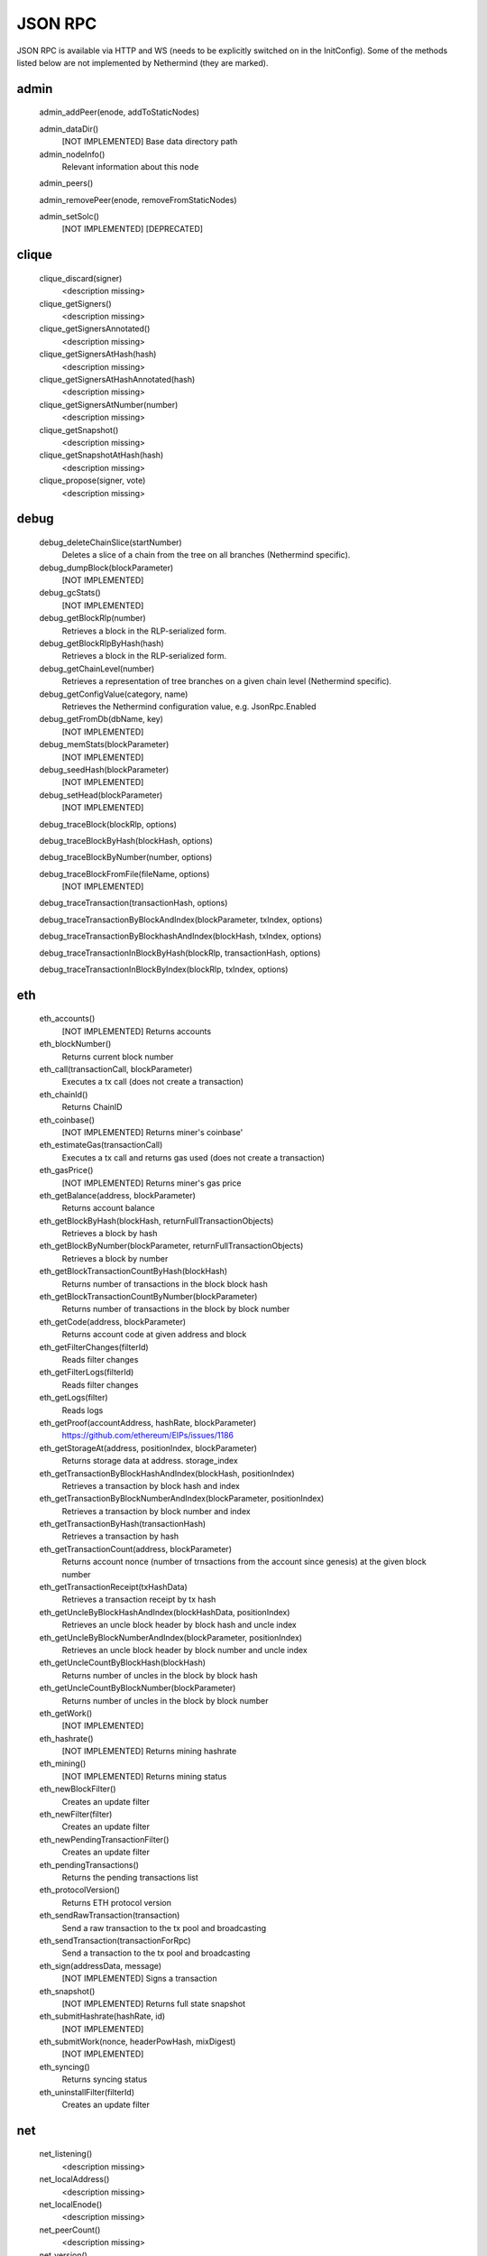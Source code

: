 JSON RPC
********

JSON RPC is available via HTTP and WS (needs to be explicitly switched on in the InitConfig).
Some of the methods listed below are not implemented by Nethermind (they are marked).

admin
^^^^^

 admin_addPeer(enode, addToStaticNodes)
  

 admin_dataDir()
  [NOT IMPLEMENTED] Base data directory path

 admin_nodeInfo()
  Relevant information about this node

 admin_peers()
  

 admin_removePeer(enode, removeFromStaticNodes)
  

 admin_setSolc()
  [NOT IMPLEMENTED] [DEPRECATED]

clique
^^^^^^

 clique_discard(signer)
  <description missing>

 clique_getSigners()
  <description missing>

 clique_getSignersAnnotated()
  <description missing>

 clique_getSignersAtHash(hash)
  <description missing>

 clique_getSignersAtHashAnnotated(hash)
  <description missing>

 clique_getSignersAtNumber(number)
  <description missing>

 clique_getSnapshot()
  <description missing>

 clique_getSnapshotAtHash(hash)
  <description missing>

 clique_propose(signer, vote)
  <description missing>

debug
^^^^^

 debug_deleteChainSlice(startNumber)
  Deletes a slice of a chain from the tree on all branches (Nethermind specific).

 debug_dumpBlock(blockParameter)
  [NOT IMPLEMENTED] 

 debug_gcStats()
  [NOT IMPLEMENTED] 

 debug_getBlockRlp(number)
  Retrieves a block in the RLP-serialized form.

 debug_getBlockRlpByHash(hash)
  Retrieves a block in the RLP-serialized form.

 debug_getChainLevel(number)
  Retrieves a representation of tree branches on a given chain level (Nethermind specific).

 debug_getConfigValue(category, name)
  Retrieves the Nethermind configuration value, e.g. JsonRpc.Enabled

 debug_getFromDb(dbName, key)
  [NOT IMPLEMENTED] 

 debug_memStats(blockParameter)
  [NOT IMPLEMENTED] 

 debug_seedHash(blockParameter)
  [NOT IMPLEMENTED] 

 debug_setHead(blockParameter)
  [NOT IMPLEMENTED] 

 debug_traceBlock(blockRlp, options)
  

 debug_traceBlockByHash(blockHash, options)
  

 debug_traceBlockByNumber(number, options)
  

 debug_traceBlockFromFile(fileName, options)
  [NOT IMPLEMENTED] 

 debug_traceTransaction(transactionHash, options)
  

 debug_traceTransactionByBlockAndIndex(blockParameter, txIndex, options)
  

 debug_traceTransactionByBlockhashAndIndex(blockHash, txIndex, options)
  

 debug_traceTransactionInBlockByHash(blockRlp, transactionHash, options)
  

 debug_traceTransactionInBlockByIndex(blockRlp, txIndex, options)
  

eth
^^^

 eth_accounts()
  [NOT IMPLEMENTED] Returns accounts

 eth_blockNumber()
  Returns current block number

 eth_call(transactionCall, blockParameter)
  Executes a tx call (does not create a transaction)

 eth_chainId()
  Returns ChainID

 eth_coinbase()
  [NOT IMPLEMENTED] Returns miner's coinbase'

 eth_estimateGas(transactionCall)
  Executes a tx call and returns gas used (does not create a transaction)

 eth_gasPrice()
  [NOT IMPLEMENTED] Returns miner's gas price

 eth_getBalance(address, blockParameter)
  Returns account balance

 eth_getBlockByHash(blockHash, returnFullTransactionObjects)
  Retrieves a block by hash

 eth_getBlockByNumber(blockParameter, returnFullTransactionObjects)
  Retrieves a block by number

 eth_getBlockTransactionCountByHash(blockHash)
  Returns number of transactions in the block block hash

 eth_getBlockTransactionCountByNumber(blockParameter)
  Returns number of transactions in the block by block number

 eth_getCode(address, blockParameter)
  Returns account code at given address and block

 eth_getFilterChanges(filterId)
  Reads filter changes

 eth_getFilterLogs(filterId)
  Reads filter changes

 eth_getLogs(filter)
  Reads logs

 eth_getProof(accountAddress, hashRate, blockParameter)
  https://github.com/ethereum/EIPs/issues/1186

 eth_getStorageAt(address, positionIndex, blockParameter)
  Returns storage data at address. storage_index

 eth_getTransactionByBlockHashAndIndex(blockHash, positionIndex)
  Retrieves a transaction by block hash and index

 eth_getTransactionByBlockNumberAndIndex(blockParameter, positionIndex)
  Retrieves a transaction by block number and index

 eth_getTransactionByHash(transactionHash)
  Retrieves a transaction by hash

 eth_getTransactionCount(address, blockParameter)
  Returns account nonce (number of trnsactions from the account since genesis) at the given block number

 eth_getTransactionReceipt(txHashData)
  Retrieves a transaction receipt by tx hash

 eth_getUncleByBlockHashAndIndex(blockHashData, positionIndex)
  Retrieves an uncle block header by block hash and uncle index

 eth_getUncleByBlockNumberAndIndex(blockParameter, positionIndex)
  Retrieves an uncle block header by block number and uncle index

 eth_getUncleCountByBlockHash(blockHash)
  Returns number of uncles in the block by block hash

 eth_getUncleCountByBlockNumber(blockParameter)
  Returns number of uncles in the block by block number

 eth_getWork()
  [NOT IMPLEMENTED] 

 eth_hashrate()
  [NOT IMPLEMENTED] Returns mining hashrate

 eth_mining()
  [NOT IMPLEMENTED] Returns mining status

 eth_newBlockFilter()
  Creates an update filter

 eth_newFilter(filter)
  Creates an update filter

 eth_newPendingTransactionFilter()
  Creates an update filter

 eth_pendingTransactions()
  Returns the pending transactions list

 eth_protocolVersion()
  Returns ETH protocol version

 eth_sendRawTransaction(transaction)
  Send a raw transaction to the tx pool and broadcasting

 eth_sendTransaction(transactionForRpc)
  Send a transaction to the tx pool and broadcasting

 eth_sign(addressData, message)
  [NOT IMPLEMENTED] Signs a transaction

 eth_snapshot()
  [NOT IMPLEMENTED] Returns full state snapshot

 eth_submitHashrate(hashRate, id)
  [NOT IMPLEMENTED] 

 eth_submitWork(nonce, headerPowHash, mixDigest)
  [NOT IMPLEMENTED] 

 eth_syncing()
  Returns syncing status

 eth_uninstallFilter(filterId)
  Creates an update filter

net
^^^

 net_listening()
  <description missing>

 net_localAddress()
  <description missing>

 net_localEnode()
  <description missing>

 net_peerCount()
  <description missing>

 net_version()
  <description missing>

parity
^^^^^^

 parity_getBlockReceipts(blockParameter)
  <description missing>

 parity_pendingTransactions()
  <description missing>

personal
^^^^^^^^

 personal_ecRecover(message, signature)
  [NOT IMPLEMENTED] ecRecover returns the address associated with the private key that was used to calculate the signature in personal_sign

 personal_importRawKey(keyData, passphrase)
  [NOT IMPLEMENTED] 

 personal_listAccounts()
  <description missing>

 personal_lockAccount(address)
  <description missing>

 personal_newAccount(passphrase)
  <description missing>

 personal_sendTransaction(transaction, passphrase)
  [NOT IMPLEMENTED] 

 personal_sign(message, address, passphrase)
  [NOT IMPLEMENTED] The sign method calculates an Ethereum specific signature with: sign(keccack256("ƞthereum Signed Message:
" + len(message) + message))).

 personal_unlockAccount(address, passphrase)
  <description missing>

proof
^^^^^

 proof_call(tx, blockParameter)
  [NOT IMPLEMENTED] This function returns the same result as `eth_getTransactionByHash` and also a tx proof and a serialized block header.

 proof_getTransactionByHash(txHash, includeHeader)
  This function returns the same result as `eth_getTransactionReceipt` and also a tx proof, receipt proof and serialized block headers.

 proof_getTransactionReceipt(txHash, includeHeader)
  This function should return the same result as `eth_call` and also proofs of all USED accunts and their storages and serialized block headers

trace
^^^^^

 trace_block(numberOrTag)
  

 trace_call(message, traceTypes, numberOrTag)
  [NOT IMPLEMENTED] 

 trace_callMany(calls)
  [NOT IMPLEMENTED] 

 trace_filter(fromBlock, toBlock, toAddress, after, count)
  [NOT IMPLEMENTED] 

 trace_get(txHash, positions)
  [NOT IMPLEMENTED] 

 trace_rawTransaction(data, traceTypes)
  Traces a call to eth_sendRawTransaction without making the call, returning the traces

 trace_replayBlockTransactions(numberOrTag, traceTypes)
  

 trace_replayTransaction(txHash, traceTypes)
  

 trace_transaction(txHash)
  

txpool
^^^^^^

 txpool_content()
  <description missing>

 txpool_inspect()
  <description missing>

 txpool_status()
  <description missing>

web3
^^^^

 web3_clientVersion()
  <description missing>

 web3_sha3(data)
  <description missing>

